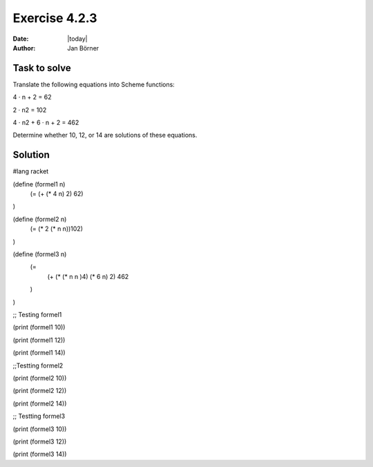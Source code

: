 ==============
Exercise 4.2.3
==============

:date: |today|
:author: Jan Börner

Task to solve
=============

Translate the following equations into Scheme functions:

4 · n + 2 = 62

2 · n2 = 102

4 · n2 + 6 · n + 2 = 462

Determine whether 10, 12, or 14 are solutions of these equations. 

Solution
========

#lang racket


(define (formel1 n)
   (= (+ (* 4 n) 2) 62)
)

(define (formel2 n)
   (= (* 2 (* n n))102)
)

(define (formel3 n)
    (=
         (+ (* (* n n )4) (* 6 n) 2) 462
    )
)


;; Testing formel1

(print (formel1 10))

(print (formel1 12))

(print (formel1 14))

;;Testting formel2

(print (formel2 10))

(print (formel2 12))

(print (formel2 14))

;; Testting formel3 

(print (formel3 10))

(print (formel3 12))

(print (formel3 14))
